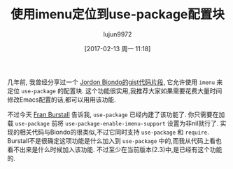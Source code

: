 #+TITLE: 使用imenu定位到use-package配置块
#+URL: http://irreal.org/blog/?p=5916
#+AUTHOR: lujun9972
#+TAGS: emacs-common
#+DATE: [2017-02-13 周一 11:18]
#+LANGUAGE:  zh-CN
#+OPTIONS:  H:6 num:nil toc:t \n:nil ::t |:t ^:nil -:nil f:t *:t <:nil

几年前, 我曾经分享过一个 [[http://irreal.org/blog/?p=3979][Jordon Biondo的gist代码片段,]] 它允许使用 =imenu= 来定位 =use-package= 的配置块.
这个功能很实用,我推荐大家如果需要花费大量时间修改Emacs配置的话,都可以用用该功能.

不过今天 [[http://irreal.org/blog/?p=3979#comment-3140572899][Fran Burstall]] 告诉我, =use-package= 已经内建了该功能了. 你只需要在加载 =use-package= 前将 =use-package-enable-imenu-support= 设置为非nil就行了.
实现的相关代码与Biondo的很类似,不过它同时支持 =use-package= 和 =require=.
Burstall不是很确定这项功能是什么加入到 =use-package= 中的,而我从代码上看也看不出来是什么时候加入该功能.
不过至少在当前版本(2.3)中,是已经有这个功能的.
